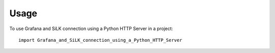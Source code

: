 =====
Usage
=====

To use Grafana and SiLK connection using a Python HTTP Server in a project::

    import Grafana_and_SiLK_connection_using_a_Python_HTTP_Server
